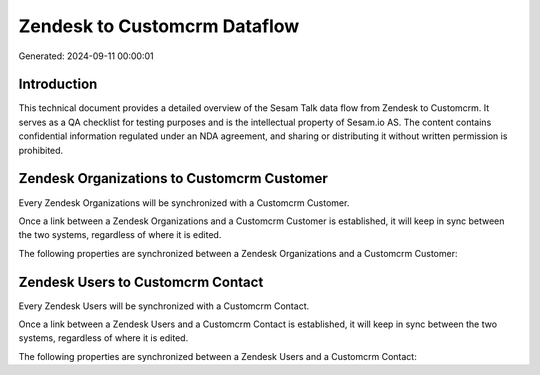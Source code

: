 =============================
Zendesk to Customcrm Dataflow
=============================

Generated: 2024-09-11 00:00:01

Introduction
------------

This technical document provides a detailed overview of the Sesam Talk data flow from Zendesk to Customcrm. It serves as a QA checklist for testing purposes and is the intellectual property of Sesam.io AS. The content contains confidential information regulated under an NDA agreement, and sharing or distributing it without written permission is prohibited.

Zendesk Organizations to Customcrm Customer
-------------------------------------------
Every Zendesk Organizations will be synchronized with a Customcrm Customer.

Once a link between a Zendesk Organizations and a Customcrm Customer is established, it will keep in sync between the two systems, regardless of where it is edited.

The following properties are synchronized between a Zendesk Organizations and a Customcrm Customer:

.. list-table::
   :header-rows: 1

   * - Zendesk Organizations Property
     - Customcrm Customer Property
     - Customcrm Data Type


Zendesk Users to Customcrm Contact
----------------------------------
Every Zendesk Users will be synchronized with a Customcrm Contact.

Once a link between a Zendesk Users and a Customcrm Contact is established, it will keep in sync between the two systems, regardless of where it is edited.

The following properties are synchronized between a Zendesk Users and a Customcrm Contact:

.. list-table::
   :header-rows: 1

   * - Zendesk Users Property
     - Customcrm Contact Property
     - Customcrm Data Type


